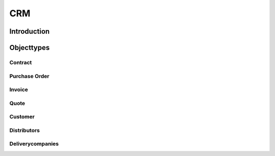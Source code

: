 .. highlight:: rst

CRM
===

Introduction
------------

Objecttypes
-----------

Contract
^^^^^^^^

Purchase Order
^^^^^^^^^^^^^^

Invoice
^^^^^^^

Quote
^^^^^

Customer
^^^^^^^^

Distributors
^^^^^^^^^^^^

Deliverycompanies
^^^^^^^^^^^^^^^^^

